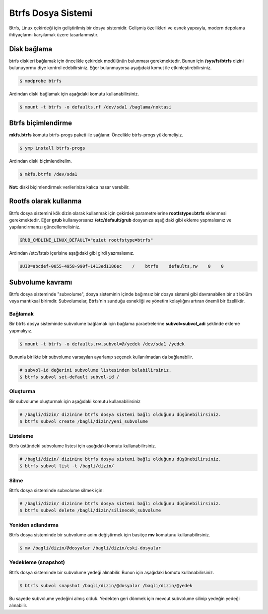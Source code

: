 Btrfs Dosya Sistemi
===================

Btrfs, Linux çekirdeği için geliştirilmiş bir dosya sistemidir. Gelişmiş özellikleri ve esnek yapısıyla, modern depolama ihtiyaçlarını karşılamak üzere tasarlanmıştır.

Disk bağlama
------------
btrfs diskleri bağlamak için öncelikle çekirdek modülünün bulunması gerekmektedir. Bunun için **/sys/fs/btrfs** dizini bulunuyormu diye kontrol edebilirsiniz. Eğer bulunmuyorsa aşağıdaki komut ile etkinleştirebilirsiniz.

.. code-block:: shell

	$ modprobe btrfs

Ardından diski bağlamak için aşağıdaki komutu kullanabilirsiniz.

.. code-block:: shell

	$ mount -t btrfs -o defaults,rf /dev/sda1 /baglama/noktasi


Btrfs biçimlendirme
-------------------
**mkfs.btrfs** komutu btrfs-progs paketi ile sağlanır. Öncelikle btrfs-progs yüklemeliyiz.

.. code-block:: shell

	$ ymp install btrfs-progs

Ardından diski biçimlendirelim.

.. code-block:: shell

	$ mkfs.btrfs /dev/sda1

**Not:** diski biçimlendirmek verilerinize kalıca hasar verebilir.

Rootfs olarak kullanma
----------------------
Btrfs dosya sistemini kök dizin olarak kullanmak için  çekirdek parametrelerine **rootfstype=btrfs** eklenmesi gerekmektedir.
Eğer **grub** kullanıyorsanız **/etc/default/grub** dosyanıza aşağıdaki gibi ekleme yapmalısınız ve yapılandırmanızı güncellemelisiniz.

.. code-block:: shell

	GRUB_CMDLINE_LINUX_DEFAULT="quiet rootfstype=btrfs"

Ardından /etc/fstab içerisine aşağıdaki gibi girdi yazmalısınız.

.. code-block:: shell

	UUID=abcdef-0055-4958-990f-1413ed1186ec    /    btrfs    defaults,rw    0    0

Subvolume kavramı
-----------------
Btrfs dosya sisteminde "subvolume", dosya sisteminin içinde bağımsız bir dosya sistemi gibi davranabilen bir alt bölüm veya mantıksal birimdir. Subvolumelar, Btrfs'nin sunduğu esnekliği ve yönetim kolaylığını artıran önemli bir özelliktir.

Bağlamak
++++++++
Bir btrfs dosya sisteminde subvolume bağlamak için bağlama paraetrelerine **subvol=subvol_adi** şeklinde ekleme yapmalıyız.

.. code-block:: shell

	$ mount -t btrfs -o defaults,rw,subvol=@/yedek /dev/sda1 /yedek

Bununla birlikte bir subvolume varsayılan ayarlanıp seçenek kullanılmadan da bağlanabilir.

.. code-block:: shell

	# subvol-id değerini subvolume listesinden bulabilirsiniz.
	$ btrfs subvol set-default subvol-id /

Oluşturma
+++++++++
Bir subvolume oluşturmak için aşağıdaki komutu kullanabilirsiniz

.. code-block:: shell

	# /bagli/dizin/ dizinine btrfs dosya sistemi bağlı olduğunu düşünebilirsiniz.
	$ btrfs subvol create /bagli/dizin/yeni_subvolume

Listeleme
+++++++++
Btrfs üstündeki subvolume listesi için aşağıdaki komutu kullanabilirsiniz.

.. code-block:: shell

	# /bagli/dizin/ dizinine btrfs dosya sistemi bağlı olduğunu düşünebilirsiniz.
	$ btrfs subvol list -t /bagli/dizin/

Silme
+++++
Btrfs dosya sisteminde subvolume silmek için:

.. code-block:: shell

	# /bagli/dizin/ dizinine btrfs dosya sistemi bağlı olduğunu düşünebilirsiniz.
	$ btrfs subvol delete /bagli/dizin/silinecek_subvolume

Yeniden adlandırma
++++++++++++++++++
Btrfs dosya sisteminde bir subvolume adını değiştirmek için basitçe **mv** komutunu kullanabilirsiniz.

.. code-block:: shell

	$ mv /bagli/dizin/@dosyalar /bagli/dizin/eski-dosyalar


Yedekleme (snapshot)
++++++++++++++++++++
Btrfs dosya sisteminde bir subvolume yedeği alınabilir. Bunun için aşağıdaki komutu kullanabilirsiniz.

.. code-block:: shell

	$ btrfs subvol snapshot /bagli/dizin/@dosyalar /bagli/dizin/@yedek

Bu sayede subvolume yedeğini almış olduk. Yedekten geri dönmek için mevcut subvolume silinip yedeğin yedeği alınabilir.


